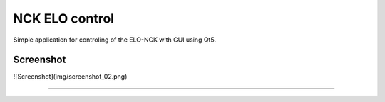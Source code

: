 NCK ELO control
===============

Simple application for controling of the ELO-NCK with GUI using Qt5.


Screenshot
----------

![Screenshot](img/screenshot_02.png)


---------------
